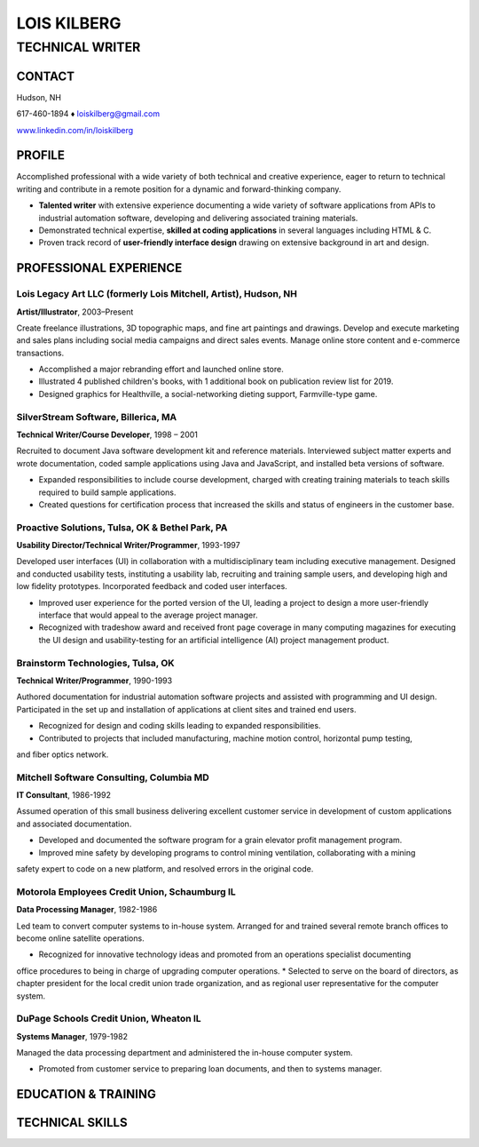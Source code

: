 LOIS KILBERG
############

TECHNICAL WRITER
****************

CONTACT
=======

Hudson, NH

617-460-1894 ♦ loiskilberg@gmail.com

`www.linkedin.com/in/loiskilberg <http://linkedin.com/in/loiskilberg>`_

PROFILE  
=======

Accomplished professional with a wide variety of both technical and creative experience, eager to return to technical writing and contribute in a remote position for a dynamic and forward-thinking company.

* **Talented writer** with extensive experience documenting a wide variety of software applications from APIs to industrial automation software, developing and delivering associated training materials.

* Demonstrated technical expertise, **skilled at coding applications** in several languages including HTML & C.

* Proven track record of **user-friendly interface design** drawing on extensive background in art and design.

PROFESSIONAL EXPERIENCE
=======================

Lois Legacy Art LLC (formerly Lois Mitchell, Artist), Hudson, NH
^^^^^^^^^^^^^^^^^^^^^^^^^^^^^^^^^^^^^^^^^^^^^^^^^^^^^^^^^^^^^^^^
**Artist/Illustrator**, 2003–Present

Create freelance illustrations, 3D topographic maps, and fine art paintings and drawings. Develop and execute marketing and sales plans including social media campaigns and direct sales events. Manage online store content and e-commerce transactions.

* Accomplished a major rebranding effort and launched online store.
* Illustrated 4 published children's books, with 1 additional book on publication review list for 2019.
* Designed graphics for Healthville, a social-networking dieting support, Farmville-type game.

SilverStream Software, Billerica, MA
^^^^^^^^^^^^^^^^^^^^^^^^^^^^^^^^^^^^
**Technical Writer/Course Developer**, 1998 – 2001

Recruited to document Java software development kit and reference materials. Interviewed subject matter experts and wrote documentation, coded sample applications using Java and JavaScript, and installed beta versions of software.

* Expanded responsibilities to include course development, charged with creating training materials to teach skills required to build sample applications.
* Created questions for certification process that increased the skills and status of engineers in the customer base.

Proactive Solutions, Tulsa, OK & Bethel Park, PA
^^^^^^^^^^^^^^^^^^^^^^^^^^^^^^^^^^^^^^^^^^^^^^^^
**Usability Director/Technical Writer/Programmer**, 1993-1997

Developed user interfaces (UI) in collaboration with a multidisciplinary team including executive management. Designed and conducted usability tests, instituting a usability lab, recruiting and training sample users, and developing high and low fidelity prototypes. Incorporated feedback and coded user interfaces.

* Improved user experience for the ported version of the UI, leading a project to design a more user-friendly interface that would appeal to the average project manager.
* Recognized with tradeshow award and received front page coverage in many computing magazines for executing the UI design and usability-testing for an artificial intelligence (AI) project management product.

Brainstorm Technologies, Tulsa, OK
^^^^^^^^^^^^^^^^^^^^^^^^^^^^^^^^^^
**Technical Writer/Programmer**, 1990-1993

Authored documentation for industrial automation software projects and assisted with programming and UI
design. Participated in the set up and installation of applications at client sites and trained end users.

* Recognized for design and coding skills leading to expanded responsibilities.
* Contributed to projects that included manufacturing, machine motion control, horizontal pump testing,
and fiber optics network.

Mitchell Software Consulting, Columbia MD
^^^^^^^^^^^^^^^^^^^^^^^^^^^^^^^^^^^^^^^^^
**IT Consultant**, 1986-1992

Assumed operation of this small business delivering excellent customer service in development of custom
applications and associated documentation.

* Developed and documented the software program for a grain elevator profit management program.
* Improved mine safety by developing programs to control mining ventilation, collaborating with a mining
safety expert to code on a new platform, and resolved errors in the original code.

Motorola Employees Credit Union, Schaumburg IL
^^^^^^^^^^^^^^^^^^^^^^^^^^^^^^^^^^^^^^^^^^^^^^
**Data Processing Manager**, 1982-1986

Led team to convert computer systems to in-house system. Arranged for and trained several remote branch
offices to become online satellite operations.

* Recognized for innovative technology ideas and promoted from an operations specialist documenting
office procedures to being in charge of upgrading computer operations.
* Selected to serve on the board of directors, as chapter president for the local credit union trade
organization, and as regional user representative for the computer system.

DuPage Schools Credit Union, Wheaton IL
^^^^^^^^^^^^^^^^^^^^^^^^^^^^^^^^^^^^^^^
**Systems Manager**, 1979-1982

Managed the data processing department and administered the in-house computer system.

* Promoted from customer service to preparing loan documents, and then to systems manager.

EDUCATION & TRAINING
====================

TECHNICAL SKILLS
================
